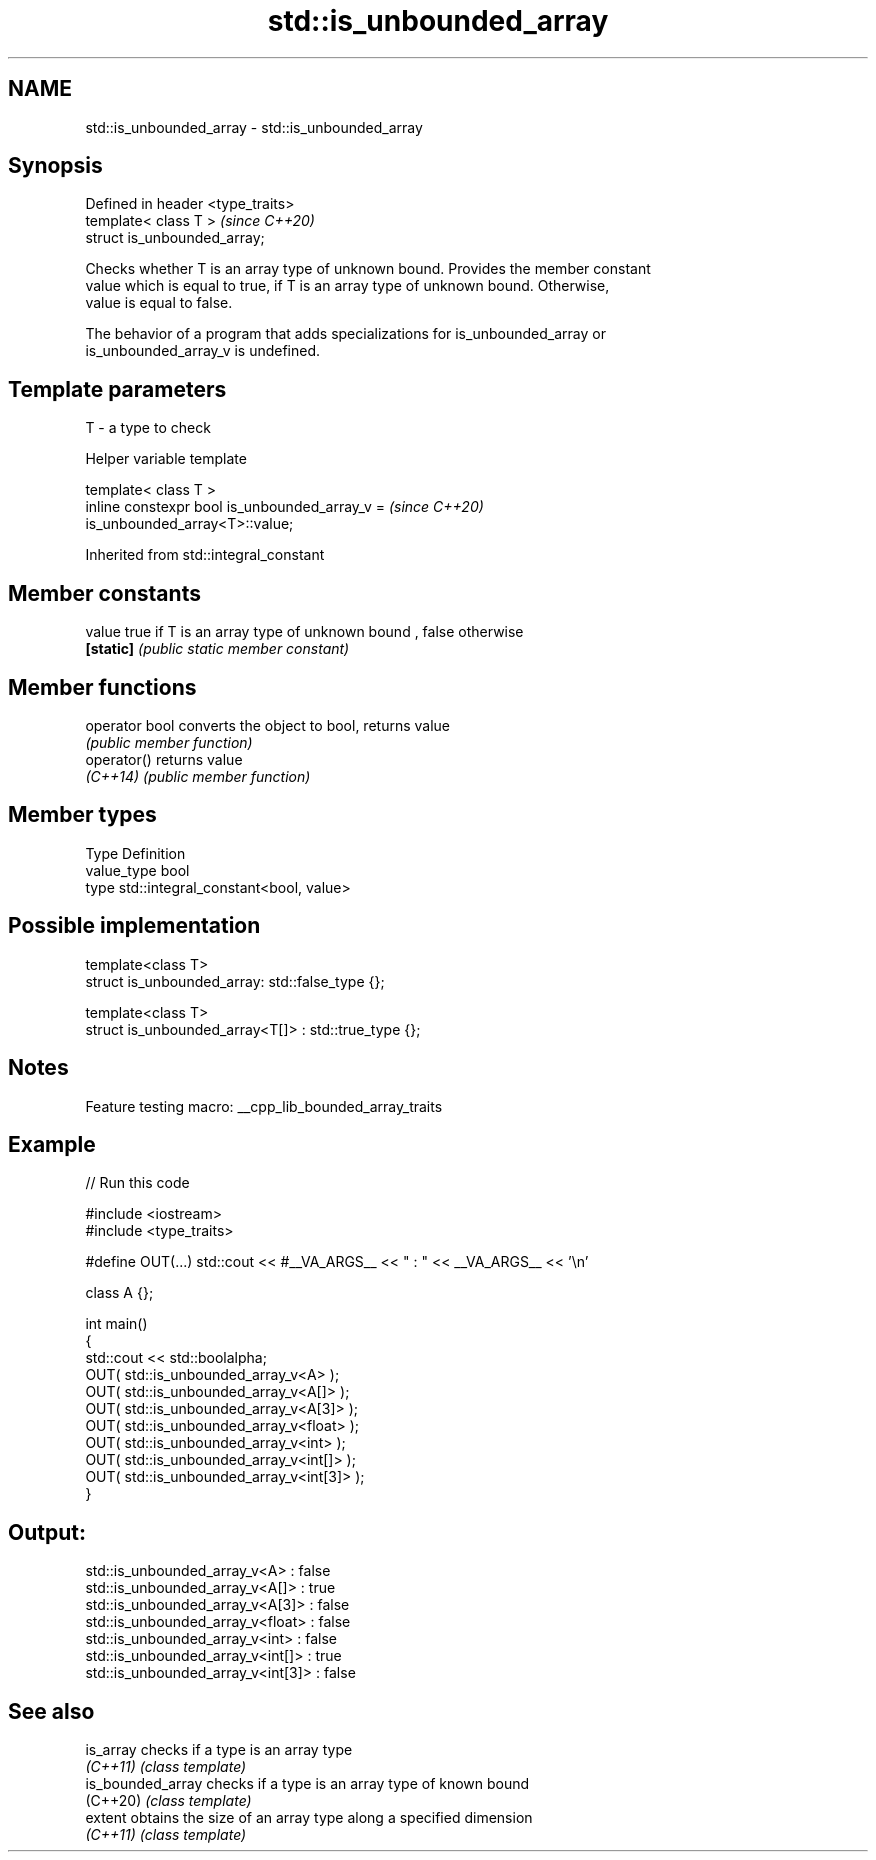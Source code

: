 .TH std::is_unbounded_array 3 "2022.03.29" "http://cppreference.com" "C++ Standard Libary"
.SH NAME
std::is_unbounded_array \- std::is_unbounded_array

.SH Synopsis
   Defined in header <type_traits>
   template< class T >              \fI(since C++20)\fP
   struct is_unbounded_array;

   Checks whether T is an array type of unknown bound. Provides the member constant
   value which is equal to true, if T is an array type of unknown bound. Otherwise,
   value is equal to false.

   The behavior of a program that adds specializations for is_unbounded_array or
   is_unbounded_array_v is undefined.

.SH Template parameters

   T - a type to check

  Helper variable template

   template< class T >
   inline constexpr bool is_unbounded_array_v =                           \fI(since C++20)\fP
   is_unbounded_array<T>::value;

Inherited from std::integral_constant

.SH Member constants

   value    true if T is an array type of unknown bound , false otherwise
   \fB[static]\fP \fI(public static member constant)\fP

.SH Member functions

   operator bool converts the object to bool, returns value
                 \fI(public member function)\fP
   operator()    returns value
   \fI(C++14)\fP       \fI(public member function)\fP

.SH Member types

   Type       Definition
   value_type bool
   type       std::integral_constant<bool, value>

.SH Possible implementation

   template<class T>
   struct is_unbounded_array: std::false_type {};

   template<class T>
   struct is_unbounded_array<T[]> : std::true_type {};

.SH Notes

   Feature testing macro: __cpp_lib_bounded_array_traits

.SH Example


// Run this code

 #include <iostream>
 #include <type_traits>

 #define OUT(...) std::cout << #__VA_ARGS__ << " : " << __VA_ARGS__ << '\\n'

 class A {};

 int main()
 {
     std::cout << std::boolalpha;
     OUT( std::is_unbounded_array_v<A> );
     OUT( std::is_unbounded_array_v<A[]> );
     OUT( std::is_unbounded_array_v<A[3]> );
     OUT( std::is_unbounded_array_v<float> );
     OUT( std::is_unbounded_array_v<int> );
     OUT( std::is_unbounded_array_v<int[]> );
     OUT( std::is_unbounded_array_v<int[3]> );
 }

.SH Output:

 std::is_unbounded_array_v<A> : false
 std::is_unbounded_array_v<A[]> : true
 std::is_unbounded_array_v<A[3]> : false
 std::is_unbounded_array_v<float> : false
 std::is_unbounded_array_v<int> : false
 std::is_unbounded_array_v<int[]> : true
 std::is_unbounded_array_v<int[3]> : false

.SH See also

   is_array         checks if a type is an array type
   \fI(C++11)\fP          \fI(class template)\fP
   is_bounded_array checks if a type is an array type of known bound
   (C++20)          \fI(class template)\fP
   extent           obtains the size of an array type along a specified dimension
   \fI(C++11)\fP          \fI(class template)\fP
